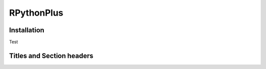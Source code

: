 **RPythonPlus**
======================

Installation
-------------------

Test

Titles and Section headers
--------------------------
